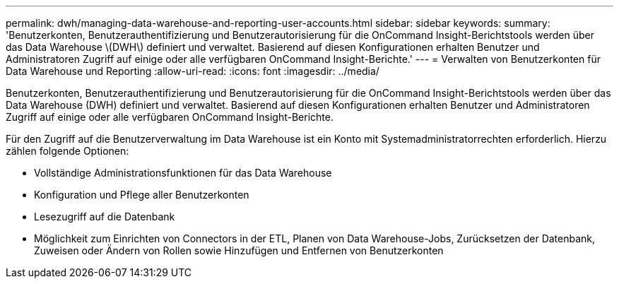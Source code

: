 ---
permalink: dwh/managing-data-warehouse-and-reporting-user-accounts.html 
sidebar: sidebar 
keywords:  
summary: 'Benutzerkonten, Benutzerauthentifizierung und Benutzerautorisierung für die OnCommand Insight-Berichtstools werden über das Data Warehouse \(DWH\) definiert und verwaltet. Basierend auf diesen Konfigurationen erhalten Benutzer und Administratoren Zugriff auf einige oder alle verfügbaren OnCommand Insight-Berichte.' 
---
= Verwalten von Benutzerkonten für Data Warehouse und Reporting
:allow-uri-read: 
:icons: font
:imagesdir: ../media/


[role="lead"]
Benutzerkonten, Benutzerauthentifizierung und Benutzerautorisierung für die OnCommand Insight-Berichtstools werden über das Data Warehouse (DWH) definiert und verwaltet. Basierend auf diesen Konfigurationen erhalten Benutzer und Administratoren Zugriff auf einige oder alle verfügbaren OnCommand Insight-Berichte.

Für den Zugriff auf die Benutzerverwaltung im Data Warehouse ist ein Konto mit Systemadministratorrechten erforderlich. Hierzu zählen folgende Optionen:

* Vollständige Administrationsfunktionen für das Data Warehouse
* Konfiguration und Pflege aller Benutzerkonten
* Lesezugriff auf die Datenbank
* Möglichkeit zum Einrichten von Connectors in der ETL, Planen von Data Warehouse-Jobs, Zurücksetzen der Datenbank, Zuweisen oder Ändern von Rollen sowie Hinzufügen und Entfernen von Benutzerkonten

